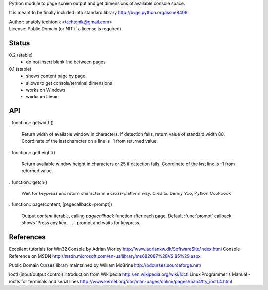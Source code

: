 
Python module to page screen output and get dimensions
of available console space.

It is meant to be finally included into standard library
http://bugs.python.org/issue8408

| Author:  anatoly techtonik <techtonik@gmail.com>
| License: Public Domain (or MIT if a license is required)


Status
------

0.2 (stable)
 - do not insert blank line between pages
0.1 (stable)
 - shows content page by page
 - allows to get console/terminal dimensions
 - works on Windows
 - works on Linux


API
---

..function:: getwidth()

  Return width of available window in characters.  If detection fails,
  return value of standard width 80.  Coordinate of the last character
  on a line is -1 from returned value. 


..function:: getheight()

  Return available window height in characters or 25 if detection fails.
  Coordinate of the last line is -1 from returned value. 


..function:: getch()

  Wait for keypress and return character in a cross-platform way.
  Credits: Danny Yoo, Python Cookbook


..function:: page(content, [pagecallback=prompt])

  Output `content` iterable, calling `pagecallback` function after each
  page. Default :func:`prompt` callback shows 'Press any key . . . ' prompt
  and waits for keypress.


References
----------

Excellent tutorials for Win32 Console by Adrian Worley
http://www.adrianxw.dk/SoftwareSite/index.html
Console Reference on MSDN
http://msdn.microsoft.com/en-us/library/ms682087%28VS.85%29.aspx

Public Domain Curses library maintained by William McBrine
http://pdcurses.sourceforge.net/

Ioctl (input/output control) introduction from Wikipedia
http://en.wikipedia.org/wiki/Ioctl
Linux Programmer's Manual - ioctls for terminals and serial lines
http://www.kernel.org/doc/man-pages/online/pages/man4/tty_ioctl.4.html
